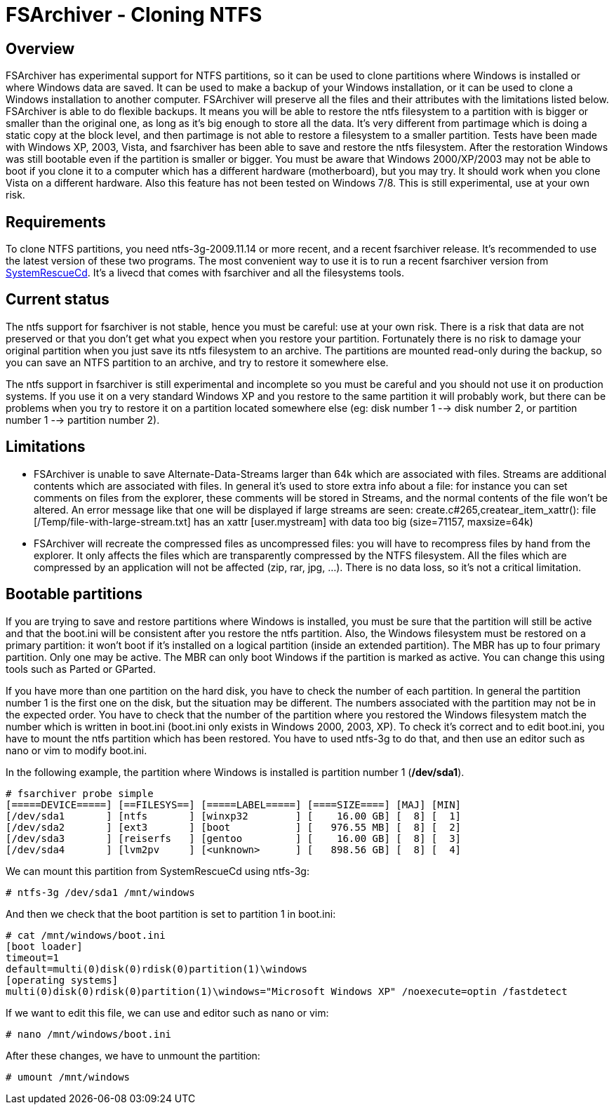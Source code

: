 FSArchiver - Cloning NTFS
=========================

== Overview
FSArchiver has experimental support for NTFS partitions, so it can be used to
clone partitions where Windows is installed or where Windows data are saved. It
can be used to make a backup of your Windows installation, or it can be used to
clone a Windows installation to another computer. FSArchiver will preserve all
the files and their attributes with the limitations listed below. FSArchiver is
able to do flexible backups. It means you will be able to restore the ntfs
filesystem to a partition with is bigger or smaller than the original one, as
long as it's big enough to store all the data. It's very different from
partimage which is doing a static copy at the block level, and then partimage is
not able to restore a filesystem to a smaller partition. Tests have been made
with Windows XP, 2003, Vista, and fsarchiver has been able to save and restore
the ntfs filesystem. After the restoration Windows was still bootable even if
the partition is smaller or bigger. You must be aware that Windows 2000/XP/2003
may not be able to boot if you clone it to a computer which has a different
hardware (motherboard), but you may try. It should work when you clone Vista on
a different hardware. Also this feature has not been tested on Windows 7/8. This
is still experimental, use at your own risk.
 
== Requirements
To clone NTFS partitions, you need ntfs-3g-2009.11.14 or more recent, and a
recent fsarchiver release. It's recommended to use the latest version of these
two programs. The most convenient way to use it is to run a recent fsarchiver
version from http://www.system-rescue-cd.org[SystemRescueCd]. It's a livecd that
comes with fsarchiver and all the filesystems tools.

== Current status
The ntfs support for fsarchiver is not stable, hence you must be careful: use at
your own risk. There is a risk that data are not preserved or that you don't get
what you expect when you restore your partition. Fortunately there is no risk to
damage your original partition when you just save its ntfs filesystem to an
archive. The partitions are mounted read-only during the backup, so you can save
an NTFS partition to an archive, and try to restore it somewhere else.

The ntfs support in fsarchiver is still experimental and incomplete so you must
be careful and you should not use it on production systems. If you use it on a
very standard Windows XP and you restore to the same partition it will probably
work, but there can be problems when you try to restore it on a partition
located somewhere else (eg: disk number 1 --> disk number 2, or partition
number 1 --> partition number 2).

== Limitations

* FSArchiver is unable to save Alternate-Data-Streams larger than 64k which are
associated with files. Streams are additional contents which are associated with
files. In general it's used to store extra info about a file: for instance you
can set comments on files from the explorer, these comments will be stored in
Streams, and the normal contents of the file won't be altered. An error message
like that one will be displayed if large streams are seen:
 create.c#265,createar_item_xattr(): file [/Temp/file-with-large-stream.txt] has
 an xattr [user.mystream] with data too big (size=71157, maxsize=64k)
* FSArchiver will recreate the compressed files as uncompressed files: you will
have to recompress files by hand from the explorer. It only affects the files
which are transparently compressed by the NTFS filesystem. All the files which
are compressed by an application will not be affected (zip, rar, jpg, ...).
There is no data loss, so it's not a critical limitation.

== Bootable partitions
If you are trying to save and restore partitions where Windows is installed, you
must be sure that the partition will still be active and that the boot.ini will
be consistent after you restore the ntfs partition. Also, the Windows filesystem
must be restored on a primary partition: it won't boot if it's installed on a
logical partition (inside an extended partition). The MBR has up to four primary
partition. Only one may be active. The MBR can only boot Windows if the
partition is marked as active. You can change this using tools such as Parted
or GParted.

If you have more than one partition on the hard disk, you have to check the
number of each partition. In general the partition number 1 is the first one on
the disk, but the situation may be different. The numbers associated with the
partition may not be in the expected order. You have to check that the number of
the partition where you restored the Windows filesystem match the number which
is written in boot.ini (boot.ini only exists in Windows 2000, 2003, XP). To
check it's correct and to edit boot.ini, you have to mount the ntfs partition
which has been restored. You have to used ntfs-3g to do that, and then use an
editor such as nano or vim to modify boot.ini.

In the following example, the partition where Windows is installed is partition
number 1 (*/dev/sda1*).
--------------------------------------
# fsarchiver probe simple
[=====DEVICE=====] [==FILESYS==] [=====LABEL=====] [====SIZE====] [MAJ] [MIN]
[/dev/sda1       ] [ntfs       ] [winxp32        ] [    16.00 GB] [  8] [  1]
[/dev/sda2       ] [ext3       ] [boot           ] [   976.55 MB] [  8] [  2]
[/dev/sda3       ] [reiserfs   ] [gentoo         ] [    16.00 GB] [  8] [  3]
[/dev/sda4       ] [lvm2pv     ] [<unknown>      ] [   898.56 GB] [  8] [  4]
--------------------------------------

We can mount this partition from SystemRescueCd using ntfs-3g:
--------------------------------------
# ntfs-3g /dev/sda1 /mnt/windows
--------------------------------------
And then we check that the boot partition is set to partition 1 in boot.ini:

--------------------------------------
# cat /mnt/windows/boot.ini
[boot loader]
timeout=1
default=multi(0)disk(0)rdisk(0)partition(1)\windows
[operating systems]
multi(0)disk(0)rdisk(0)partition(1)\windows="Microsoft Windows XP" /noexecute=optin /fastdetect
--------------------------------------

If we want to edit this file, we can use and editor such as nano or vim:
--------------------------------------
# nano /mnt/windows/boot.ini
--------------------------------------

After these changes, we have to unmount the partition: 
--------------------------------------
# umount /mnt/windows
--------------------------------------
